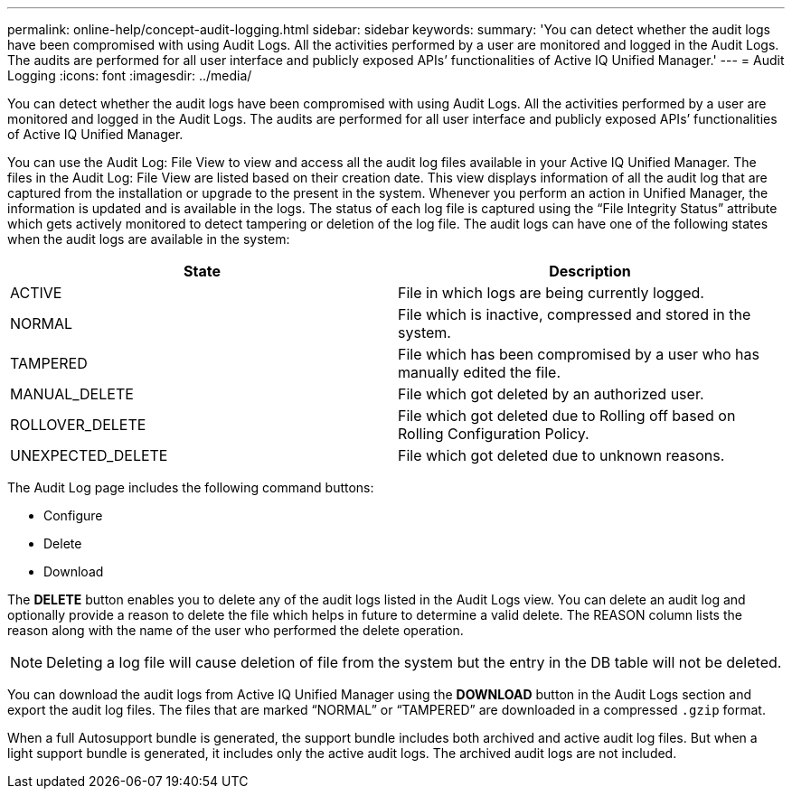 ---
permalink: online-help/concept-audit-logging.html
sidebar: sidebar
keywords: 
summary: 'You can detect whether the audit logs have been compromised with using Audit Logs. All the activities performed by a user are monitored and logged in the Audit Logs. The audits are performed for all user interface and publicly exposed APIs’ functionalities of Active IQ Unified Manager.'
---
= Audit Logging
:icons: font
:imagesdir: ../media/

[.lead]
You can detect whether the audit logs have been compromised with using Audit Logs. All the activities performed by a user are monitored and logged in the Audit Logs. The audits are performed for all user interface and publicly exposed APIs`' functionalities of Active IQ Unified Manager.

You can use the Audit Log: File View to view and access all the audit log files available in your Active IQ Unified Manager. The files in the Audit Log: File View are listed based on their creation date. This view displays information of all the audit log that are captured from the installation or upgrade to the present in the system. Whenever you perform an action in Unified Manager, the information is updated and is available in the logs. The status of each log file is captured using the "`File Integrity Status`" attribute which gets actively monitored to detect tampering or deletion of the log file. The audit logs can have one of the following states when the audit logs are available in the system:

[cols="2*",options="header"]
|===
| State| Description
a|
ACTIVE
a|
File in which logs are being currently logged.
a|
NORMAL
a|
File which is inactive, compressed and stored in the system.
a|
TAMPERED
a|
File which has been compromised by a user who has manually edited the file.
a|
MANUAL_DELETE
a|
File which got deleted by an authorized user.
a|
ROLLOVER_DELETE
a|
File which got deleted due to Rolling off based on Rolling Configuration Policy.
a|
UNEXPECTED_DELETE
a|
File which got deleted due to unknown reasons.
|===
The Audit Log page includes the following command buttons:

* Configure
* Delete
* Download

The *DELETE* button enables you to delete any of the audit logs listed in the Audit Logs view. You can delete an audit log and optionally provide a reason to delete the file which helps in future to determine a valid delete. The REASON column lists the reason along with the name of the user who performed the delete operation.

[NOTE]
====
Deleting a log file will cause deletion of file from the system but the entry in the DB table will not be deleted.
====

You can download the audit logs from Active IQ Unified Manager using the *DOWNLOAD* button in the Audit Logs section and export the audit log files. The files that are marked "`NORMAL`" or "`TAMPERED`" are downloaded in a compressed `.gzip` format.

When a full Autosupport bundle is generated, the support bundle includes both archived and active audit log files. But when a light support bundle is generated, it includes only the active audit logs. The archived audit logs are not included.
